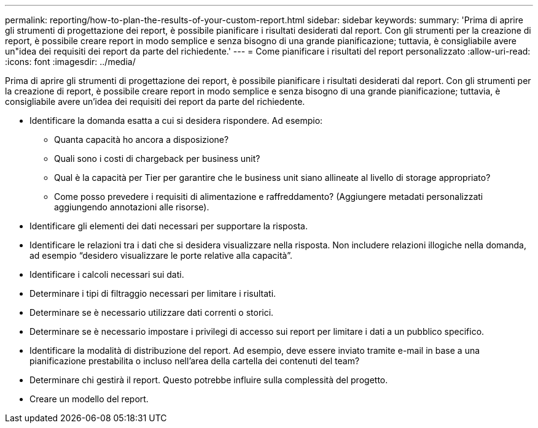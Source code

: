 ---
permalink: reporting/how-to-plan-the-results-of-your-custom-report.html 
sidebar: sidebar 
keywords:  
summary: 'Prima di aprire gli strumenti di progettazione dei report, è possibile pianificare i risultati desiderati dal report. Con gli strumenti per la creazione di report, è possibile creare report in modo semplice e senza bisogno di una grande pianificazione; tuttavia, è consigliabile avere un"idea dei requisiti dei report da parte del richiedente.' 
---
= Come pianificare i risultati del report personalizzato
:allow-uri-read: 
:icons: font
:imagesdir: ../media/


[role="lead"]
Prima di aprire gli strumenti di progettazione dei report, è possibile pianificare i risultati desiderati dal report. Con gli strumenti per la creazione di report, è possibile creare report in modo semplice e senza bisogno di una grande pianificazione; tuttavia, è consigliabile avere un'idea dei requisiti dei report da parte del richiedente.

* Identificare la domanda esatta a cui si desidera rispondere. Ad esempio:
+
** Quanta capacità ho ancora a disposizione?
** Quali sono i costi di chargeback per business unit?
** Qual è la capacità per Tier per garantire che le business unit siano allineate al livello di storage appropriato?
** Come posso prevedere i requisiti di alimentazione e raffreddamento? (Aggiungere metadati personalizzati aggiungendo annotazioni alle risorse).


* Identificare gli elementi dei dati necessari per supportare la risposta.
* Identificare le relazioni tra i dati che si desidera visualizzare nella risposta. Non includere relazioni illogiche nella domanda, ad esempio "`desidero visualizzare le porte relative alla capacità`".
* Identificare i calcoli necessari sui dati.
* Determinare i tipi di filtraggio necessari per limitare i risultati.
* Determinare se è necessario utilizzare dati correnti o storici.
* Determinare se è necessario impostare i privilegi di accesso sui report per limitare i dati a un pubblico specifico.
* Identificare la modalità di distribuzione del report. Ad esempio, deve essere inviato tramite e-mail in base a una pianificazione prestabilita o incluso nell'area della cartella dei contenuti del team?
* Determinare chi gestirà il report. Questo potrebbe influire sulla complessità del progetto.
* Creare un modello del report.

